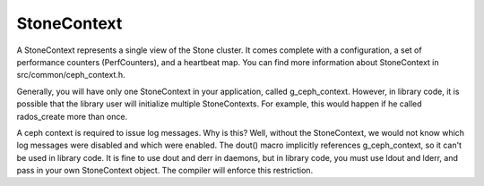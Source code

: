 =============
 StoneContext
=============

A StoneContext represents a single view of the Stone cluster. It comes complete
with a configuration, a set of performance counters (PerfCounters), and a
heartbeat map. You can find more information about StoneContext in
src/common/ceph_context.h.

Generally, you will have only one StoneContext in your application, called
g_ceph_context. However, in library code, it is possible that the library user
will initialize multiple StoneContexts. For example, this would happen if he
called rados_create more than once.

A ceph context is required to issue log messages. Why is this? Well, without
the StoneContext, we would not know which log messages were disabled and which
were enabled.  The dout() macro implicitly references g_ceph_context, so it
can't be used in library code.  It is fine to use dout and derr in daemons, but
in library code, you must use ldout and lderr, and pass in your own StoneContext
object. The compiler will enforce this restriction.
